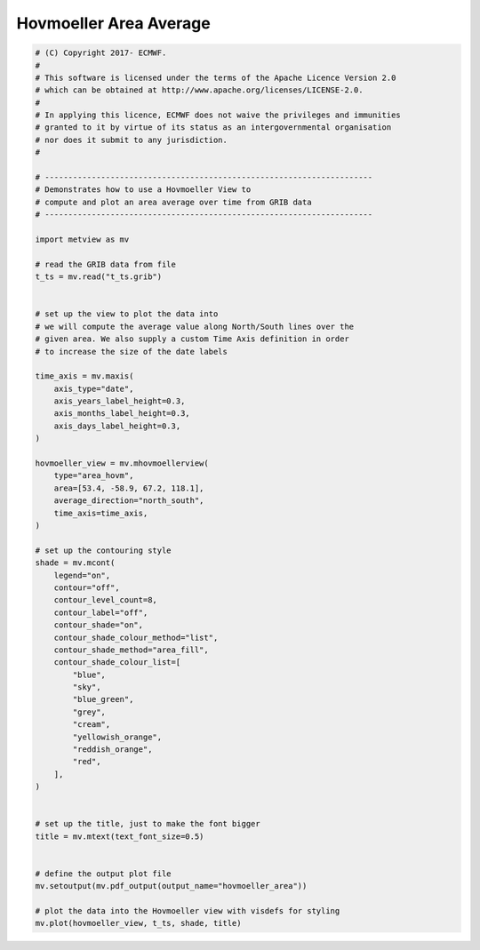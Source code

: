 .. only:: html

    .. note::
        :class: sphx-glr-download-link-note

        Click :ref:`here <sphx_glr_download_auto_examples_hovmoeller_area.py>`     to download the full example code
    .. rst-class:: sphx-glr-example-title

    .. _sphx_glr_auto_examples_hovmoeller_area.py:


Hovmoeller Area Average
==============================================



.. image:: /auto_examples/images/sphx_glr_hovmoeller_area_001.png
    :alt: hovmoeller area
    :class: sphx-glr-single-img






.. code-block:: default


    # (C) Copyright 2017- ECMWF.
    #
    # This software is licensed under the terms of the Apache Licence Version 2.0
    # which can be obtained at http://www.apache.org/licenses/LICENSE-2.0.
    #
    # In applying this licence, ECMWF does not waive the privileges and immunities
    # granted to it by virtue of its status as an intergovernmental organisation
    # nor does it submit to any jurisdiction.
    #

    # ----------------------------------------------------------------------
    # Demonstrates how to use a Hovmoeller View to
    # compute and plot an area average over time from GRIB data
    # ----------------------------------------------------------------------

    import metview as mv

    # read the GRIB data from file
    t_ts = mv.read("t_ts.grib")


    # set up the view to plot the data into
    # we will compute the average value along North/South lines over the
    # given area. We also supply a custom Time Axis definition in order
    # to increase the size of the date labels

    time_axis = mv.maxis(
        axis_type="date",
        axis_years_label_height=0.3,
        axis_months_label_height=0.3,
        axis_days_label_height=0.3,
    )

    hovmoeller_view = mv.mhovmoellerview(
        type="area_hovm",
        area=[53.4, -58.9, 67.2, 118.1],
        average_direction="north_south",
        time_axis=time_axis,
    )

    # set up the contouring style
    shade = mv.mcont(
        legend="on",
        contour="off",
        contour_level_count=8,
        contour_label="off",
        contour_shade="on",
        contour_shade_colour_method="list",
        contour_shade_method="area_fill",
        contour_shade_colour_list=[
            "blue",
            "sky",
            "blue_green",
            "grey",
            "cream",
            "yellowish_orange",
            "reddish_orange",
            "red",
        ],
    )


    # set up the title, just to make the font bigger
    title = mv.mtext(text_font_size=0.5)


    # define the output plot file
    mv.setoutput(mv.pdf_output(output_name="hovmoeller_area"))

    # plot the data into the Hovmoeller view with visdefs for styling
    mv.plot(hovmoeller_view, t_ts, shade, title)


.. _sphx_glr_download_auto_examples_hovmoeller_area.py:


.. only :: html

 .. container:: sphx-glr-footer
    :class: sphx-glr-footer-example



  .. container:: sphx-glr-download sphx-glr-download-python

     :download:`Download Python source code: hovmoeller_area.py <hovmoeller_area.py>`



  .. container:: sphx-glr-download sphx-glr-download-jupyter

     :download:`Download Jupyter notebook: hovmoeller_area.ipynb <hovmoeller_area.ipynb>`


.. only:: html

 .. rst-class:: sphx-glr-signature

    `Gallery generated by Sphinx-Gallery <https://sphinx-gallery.github.io>`_
